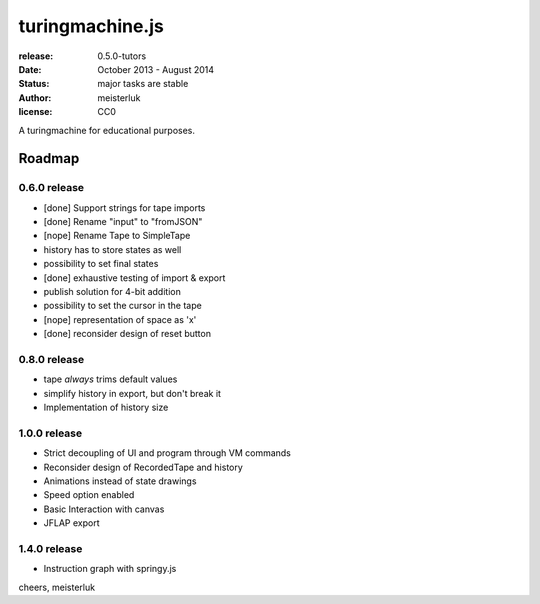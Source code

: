 turingmachine.js
================

:release:   0.5.0-tutors
:date:      October 2013 - August 2014
:status:    major tasks are stable
:author:    meisterluk
:license:   CC0

A turingmachine for educational purposes.

Roadmap
-------

0.6.0 release
~~~~~~~~~~~~~

* [done] Support strings for tape imports
* [done] Rename "input" to "fromJSON"
* [nope] Rename Tape to SimpleTape
* history has to store states as well
* possibility to set final states
* [done] exhaustive testing of import & export
* publish solution for 4-bit addition
* possibility to set the cursor in the tape
* [nope] representation of space as 'x'
* [done] reconsider design of reset button

0.8.0 release
~~~~~~~~~~~~~

* tape *always* trims default values
* simplify history in export, but don't break it
* Implementation of history size

1.0.0 release
~~~~~~~~~~~~~

* Strict decoupling of UI and program through VM commands
* Reconsider design of RecordedTape and history
* Animations instead of state drawings
* Speed option enabled
* Basic Interaction with canvas
* JFLAP export

1.4.0 release
~~~~~~~~~~~~~

* Instruction graph with springy.js

cheers,
meisterluk
